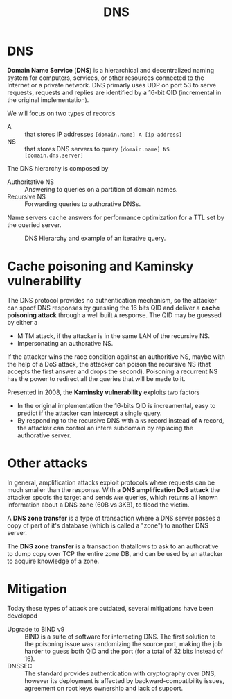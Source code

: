 #+TITLE: DNS

* DNS

*Domain Name Service* (*DNS*) is a hierarchical and decentralized naming system for computers, services, or other resources connected to the Internet or a private network. DNS primarly uses UDP on port 53 to serve requests, requests and replies are identified by a 16-bit QID (incremental in the original implementation).

We will focus on two types of records
- A :: that stores IP addresses =[domain.name] A [ip-address]=
- NS :: that stores DNS servers to query =[domain.name] NS [domain.dns.server]=

The DNS hierarchy is composed by
- Authoritative NS :: Answering to queries on a partition of domain names.
- Recursive NS :: Forwarding queries to authorative DNSs.

Name servers cache answers for performance optimization for a TTL set by the queried server.

#+CAPTION: DNS Hierarchy and example of an iterative query.
[[./img/dns_hierarchy.jpg]]

* Cache poisoning and Kaminsky vulnerability

The DNS protocol provides no authentication mechanism, so the attacker can spoof DNS responses by guessing the 16 bits QID and deliver a *cache poisoning attack* through a well built =A= response. The QID may be guessed by either a
- MITM attack, if the attacker is in the same LAN of the recursive NS.
- Impersonating an authorative NS.

If the attacker wins the race condition against an authoritive NS, maybe with the help of a DoS attack, the attacker can poison the recursive NS (that accepts the first answer and drops the second). Poisoning a recurrent NS has the power to redirect all the queries that will be made to it.

[[./img/dns_poisoning.jpg]]

Presented in 2008, the *Kaminsky vulnerability* exploits two factors
- In the original implementation the 16-bits QID is increamental, easy to predict if the attacker can intercept a single query.
- By responding to the recursive DNS with a =NS= record instead of =A= record, the attacker can control an intere subdomain by replacing the authorative server.

[[./img/kaminsky_attack.jpg]]

* Other attacks

In general, amplification attacks exploit protocols where requests can be much smaller than the response. With a *DNS amplification DoS attack* the attacker spoofs the target and sends =ANY= queries, which returns all known information about a DNS zone (60B vs 3KB), to flood the victim.

[[./img/dns_amplification.jpg]]

A *DNS zone transfer* is a type of transaction where a DNS server passes a copy of part of it's database (which is called a "zone") to another DNS server.

The *DNS zone transfer* is a transaction thatallows to ask to an authorative to dump copy over TCP the entire zone DB, and can be used by an attacker to acquire knowledge of a zone.

* Mitigation

Today these types of attack are outdated, several mitigations have been developed
- Upgrade to BIND v9 :: BIND is a suite of software for interacting DNS. The first solution to the poisoning issue was randomizing the source port, making the job harder to guess both QID and the port (for a total of 32 bits instead of 16).
- DNSSEC :: The standard provides authentication with cryptography over DNS, however its deployment is affected by backward-compatibility issues, agreement on root keys ownership and lack of support.
